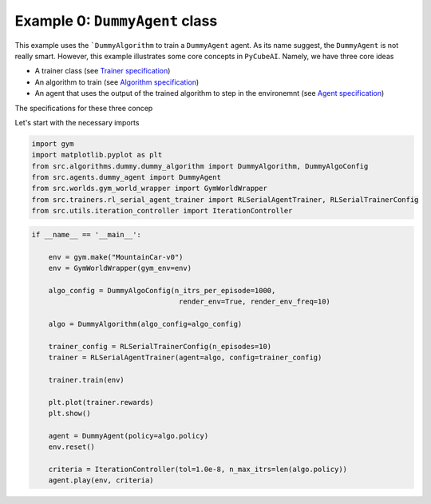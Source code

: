 Example 0: ``DummyAgent`` class 
===============================

This example uses the ```DummyAlgorithm`` to train a ``DummyAgent`` agent. As its name
suggest, the ``DummyAgent`` is not really smart. However, this example illustrates some core
concepts in ``PyCubeAI``. Namely, we have three core ideas

- A trainer class (see  `Trainer specification <../../Specs/trainer_specification.html>`_)
- An algorithm to train (see `Algorithm specification <../../Specs/trainer_specification.html>`_)
- An agent that uses the output of the trained algorithm to step in the environemnt (see `Agent specification <../../Specs/trainer_specification.html>`_)

The specifications for these three concep

Let's start with the necessary imports

.. code-block:: 

	import gym
	import matplotlib.pyplot as plt
	from src.algorithms.dummy.dummy_algorithm import DummyAlgorithm, DummyAlgoConfig
	from src.agents.dummy_agent import DummyAgent
	from src.worlds.gym_world_wrapper import GymWorldWrapper
	from src.trainers.rl_serial_agent_trainer import RLSerialAgentTrainer, RLSerialTrainerConfig
	from src.utils.iteration_controller import IterationController


.. code-block::


	if __name__ == '__main__':

	    env = gym.make("MountainCar-v0")
	    env = GymWorldWrapper(gym_env=env)

	    algo_config = DummyAlgoConfig(n_itrs_per_episode=1000,
		                           render_env=True, render_env_freq=10)

	    algo = DummyAlgorithm(algo_config=algo_config)

	    trainer_config = RLSerialTrainerConfig(n_episodes=10)
	    trainer = RLSerialAgentTrainer(agent=algo, config=trainer_config)

	    trainer.train(env)

	    plt.plot(trainer.rewards)
	    plt.show()

	    agent = DummyAgent(policy=algo.policy)
	    env.reset()

	    criteria = IterationController(tol=1.0e-8, n_max_itrs=len(algo.policy))
	    agent.play(env, criteria)


